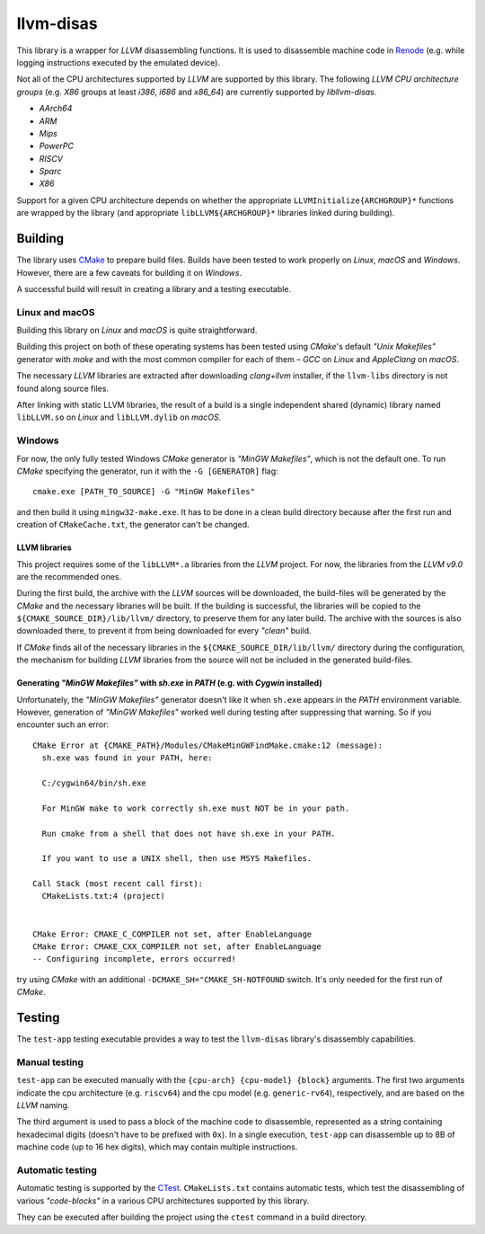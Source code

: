 llvm-disas
==========

This library is a wrapper for *LLVM* disassembling functions.
It is used to disassemble machine code in `Renode <https://renode.io>`_ (e.g. while logging instructions executed by the emulated device).

Not all of the CPU architectures supported by *LLVM* are supported by this library.
The following *LLVM CPU architecture groups* (e.g. *X86* groups at least *i386*, *i686* and *x86_64*) are currently supported by *libllvm-disas*.

- *AArch64*
- *ARM*
- *Mips*
- *PowerPC*
- *RISCV*
- *Sparc*
- *X86*

Support for a given CPU architecture depends on whether the appropriate ``LLVMInitialize{ARCHGROUP}*`` functions are wrapped by the library (and appropriate ``libLLVM${ARCHGROUP}*`` libraries linked during building).

Building
--------

The library uses `CMake <https://cmake.org/>`_ to prepare build files.
Builds have been tested to work properly on *Linux*, *macOS* and *Windows*.
However, there are a few caveats for building it on *Windows*.

A successful build will result in creating a library and a testing executable.

Linux and macOS
+++++++++++++++

Building this library on *Linux* and *macOS* is quite straightforward.

Building this project on both of these operating systems has been tested using *CMake*'s default *"Unix Makefiles"* generator with *make* and with the most common compiler for each of them – *GCC* on *Linux* and *AppleClang* on *macOS*.

The necessary *LLVM* libraries are extracted after downloading *clang+llvm* installer, if the ``llvm-libs`` directory is not found along source files.

After linking with static LLVM libraries, the result of a build is a single independent shared (dynamic) library named ``libLLVM.so`` on *Linux* and ``libLLVM.dylib`` on *macOS*.

Windows
+++++++

For now, the only fully tested Windows *CMake* generator is *"MinGW Makefiles"*, which is not the default one.
To run *CMake* specifying the generator, run it with the ``-G [GENERATOR]`` flag::

   cmake.exe [PATH_TO_SOURCE] -G "MinGW Makefiles"

and then build it using ``mingw32-make.exe``.
It has to be done in a clean build directory because after the first run and creation of ``CMakeCache.txt``, the generator can't be changed.

LLVM libraries
^^^^^^^^^^^^

This project requires some of the ``libLLVM*.a`` libraries from the *LLVM* project.
For now, the libraries from the *LLVM v9.0* are the recommended ones.

During the first build, the archive with the *LLVM* sources will be downloaded, the build-files will be generated by the *CMake* and the necessary libraries will be built.
If the building is successful, the libraries will be copied to the ``${CMAKE_SOURCE_DIR}/lib/llvm/`` directory, to preserve them for any later build.
The archive with the sources is also downloaded there, to prevent it from being downloaded for every *"clean"* build.

If *CMake* finds all of the necessary libraries in the ``${CMAKE_SOURCE_DIR/lib/llvm/`` directory during the configuration, the mechanism for building *LLVM* libraries from the source will not be included in the generated build-files.

Generating *"MinGW Makefiles"* with *sh.exe* in *PATH* (e.g. with *Cygwin* installed)
^^^^^^^^^^^^^^^^^^^^^^^^^^^^^^^^^^^^^^^^^^^^^^^^^^^^^^^^^^^^^^^^^^^^^^^^^^^^^^^^^^^^^

Unfortunately, the *"MinGW Makefiles"* generator doesn't like it when ``sh.exe`` appears in the *PATH* environment variable.
However, generation of *"MinGW Makefiles"* worked well during testing after suppressing that warning.
So if you encounter such an error::

        CMake Error at {CMAKE_PATH}/Modules/CMakeMinGWFindMake.cmake:12 (message):
          sh.exe was found in your PATH, here:

          C:/cygwin64/bin/sh.exe

          For MinGW make to work correctly sh.exe must NOT be in your path.

          Run cmake from a shell that does not have sh.exe in your PATH.

          If you want to use a UNIX shell, then use MSYS Makefiles.

        Call Stack (most recent call first):
          CMakeLists.txt:4 (project)


        CMake Error: CMAKE_C_COMPILER not set, after EnableLanguage
        CMake Error: CMAKE_CXX_COMPILER not set, after EnableLanguage
        -- Configuring incomplete, errors occurred!

try using *CMake* with an additional ``-DCMAKE_SH="CMAKE_SH-NOTFOUND`` switch.
It's only needed for the first run of *CMake*.

Testing
-------

The ``test-app`` testing executable provides a way to test the ``llvm-disas`` library's disassembly capabilities.

Manual testing
++++++++++++++

``test-app`` can be executed manually with the ``{cpu-arch} {cpu-model} {block}`` arguments.
The first two arguments indicate the cpu architecture (e.g. ``riscv64``) and the cpu model (e.g. ``generic-rv64``), respectively, and are based on the *LLVM* naming.

The third argument is used to pass a block of the machine code to disassemble, represented as a string containing hexadecimal digits (doesn't have to be prefixed with ``0x``).
In a single execution, ``test-app`` can disassemble up to 8B of machine code (up to 16 hex digits), which may contain multiple instructions.

Automatic testing 
+++++++++++++++++

Automatic testing is supported by the `CTest <https://gitlab.kitware.com/cmake/community/-/wikis/doc/ctest/Testing-With-CTest>`_.
``CMakeLists.txt`` contains automatic tests, which test the disassembling of various *"code-blocks"* in a various CPU architectures supported by this library.

They can be executed after building the project using the ``ctest`` command in a build directory.

